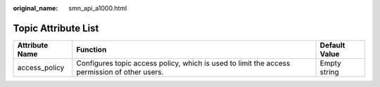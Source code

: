:original_name: smn_api_a1000.html

.. _smn_api_a1000:

Topic Attribute List
====================

+----------------+----------------------------------------------------------------------------------------------+---------------+
| Attribute Name | Function                                                                                     | Default Value |
+================+==============================================================================================+===============+
| access_policy  | Configures topic access policy, which is used to limit the access permission of other users. | Empty string  |
+----------------+----------------------------------------------------------------------------------------------+---------------+
